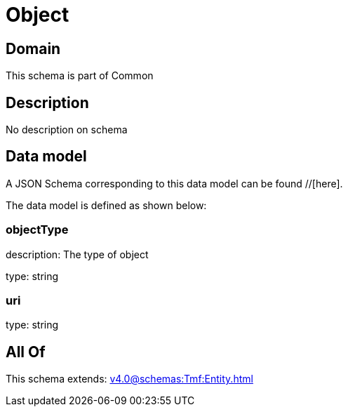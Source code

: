 = Object

[#domain]
== Domain

This schema is part of Common

[#description]
== Description
No description on schema


[#data_model]
== Data model

A JSON Schema corresponding to this data model can be found //[here].

The data model is defined as shown below:


=== objectType
description: The type of object

type: string


=== uri
type: string


[#all_of]
== All Of

This schema extends: xref:v4.0@schemas:Tmf:Entity.adoc[]
